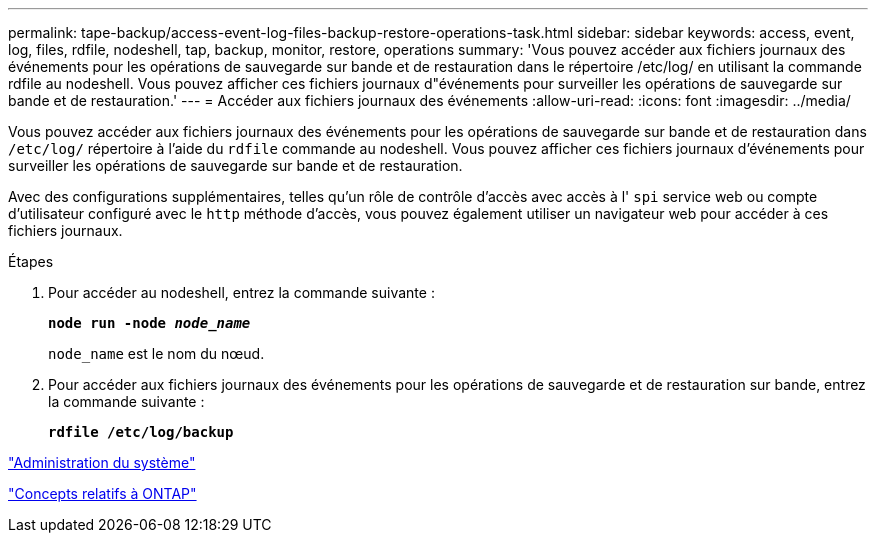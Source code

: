 ---
permalink: tape-backup/access-event-log-files-backup-restore-operations-task.html 
sidebar: sidebar 
keywords: access, event, log, files, rdfile, nodeshell, tap, backup, monitor, restore, operations 
summary: 'Vous pouvez accéder aux fichiers journaux des événements pour les opérations de sauvegarde sur bande et de restauration dans le répertoire /etc/log/ en utilisant la commande rdfile au nodeshell. Vous pouvez afficher ces fichiers journaux d"événements pour surveiller les opérations de sauvegarde sur bande et de restauration.' 
---
= Accéder aux fichiers journaux des événements
:allow-uri-read: 
:icons: font
:imagesdir: ../media/


[role="lead"]
Vous pouvez accéder aux fichiers journaux des événements pour les opérations de sauvegarde sur bande et de restauration dans `/etc/log/` répertoire à l'aide du `rdfile` commande au nodeshell. Vous pouvez afficher ces fichiers journaux d'événements pour surveiller les opérations de sauvegarde sur bande et de restauration.

Avec des configurations supplémentaires, telles qu'un rôle de contrôle d'accès avec accès à l' `spi` service web ou compte d'utilisateur configuré avec le `http` méthode d'accès, vous pouvez également utiliser un navigateur web pour accéder à ces fichiers journaux.

.Étapes
. Pour accéder au nodeshell, entrez la commande suivante :
+
`*node run -node _node_name_*`

+
`node_name` est le nom du nœud.

. Pour accéder aux fichiers journaux des événements pour les opérations de sauvegarde et de restauration sur bande, entrez la commande suivante :
+
`*rdfile /etc/log/backup*`



link:../system-admin/index.html["Administration du système"]

link:../concepts/index.html["Concepts relatifs à ONTAP"]
